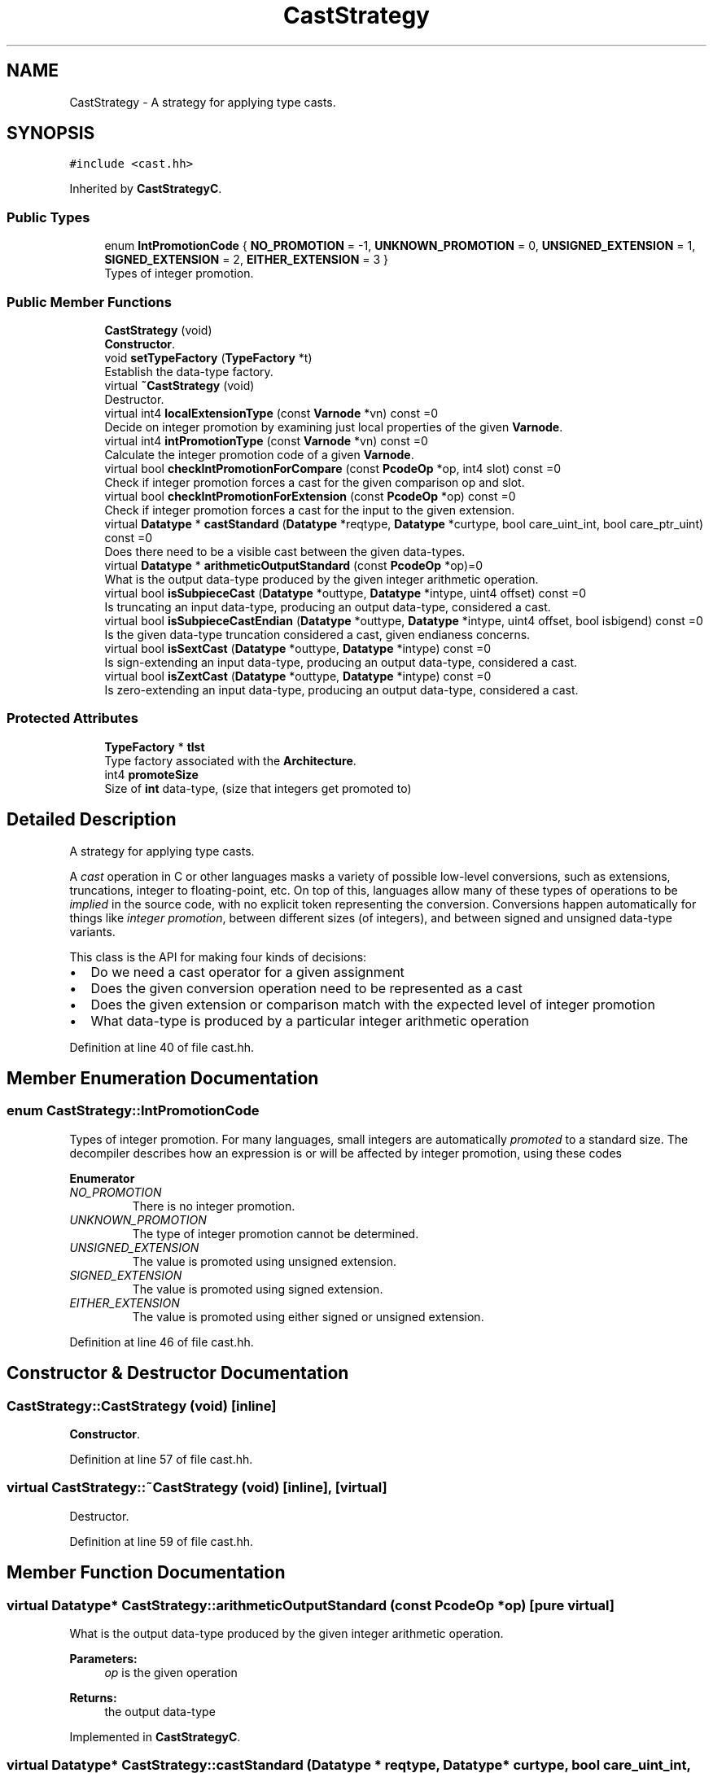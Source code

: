 .TH "CastStrategy" 3 "Sun Apr 14 2019" "decompile" \" -*- nroff -*-
.ad l
.nh
.SH NAME
CastStrategy \- A strategy for applying type casts\&.  

.SH SYNOPSIS
.br
.PP
.PP
\fC#include <cast\&.hh>\fP
.PP
Inherited by \fBCastStrategyC\fP\&.
.SS "Public Types"

.in +1c
.ti -1c
.RI "enum \fBIntPromotionCode\fP { \fBNO_PROMOTION\fP = -1, \fBUNKNOWN_PROMOTION\fP = 0, \fBUNSIGNED_EXTENSION\fP = 1, \fBSIGNED_EXTENSION\fP = 2, \fBEITHER_EXTENSION\fP = 3 }"
.br
.RI "Types of integer promotion\&. "
.in -1c
.SS "Public Member Functions"

.in +1c
.ti -1c
.RI "\fBCastStrategy\fP (void)"
.br
.RI "\fBConstructor\fP\&. "
.ti -1c
.RI "void \fBsetTypeFactory\fP (\fBTypeFactory\fP *t)"
.br
.RI "Establish the data-type factory\&. "
.ti -1c
.RI "virtual \fB~CastStrategy\fP (void)"
.br
.RI "Destructor\&. "
.ti -1c
.RI "virtual int4 \fBlocalExtensionType\fP (const \fBVarnode\fP *vn) const =0"
.br
.RI "Decide on integer promotion by examining just local properties of the given \fBVarnode\fP\&. "
.ti -1c
.RI "virtual int4 \fBintPromotionType\fP (const \fBVarnode\fP *vn) const =0"
.br
.RI "Calculate the integer promotion code of a given \fBVarnode\fP\&. "
.ti -1c
.RI "virtual bool \fBcheckIntPromotionForCompare\fP (const \fBPcodeOp\fP *op, int4 slot) const =0"
.br
.RI "Check if integer promotion forces a cast for the given comparison op and slot\&. "
.ti -1c
.RI "virtual bool \fBcheckIntPromotionForExtension\fP (const \fBPcodeOp\fP *op) const =0"
.br
.RI "Check if integer promotion forces a cast for the input to the given extension\&. "
.ti -1c
.RI "virtual \fBDatatype\fP * \fBcastStandard\fP (\fBDatatype\fP *reqtype, \fBDatatype\fP *curtype, bool care_uint_int, bool care_ptr_uint) const =0"
.br
.RI "Does there need to be a visible cast between the given data-types\&. "
.ti -1c
.RI "virtual \fBDatatype\fP * \fBarithmeticOutputStandard\fP (const \fBPcodeOp\fP *op)=0"
.br
.RI "What is the output data-type produced by the given integer arithmetic operation\&. "
.ti -1c
.RI "virtual bool \fBisSubpieceCast\fP (\fBDatatype\fP *outtype, \fBDatatype\fP *intype, uint4 offset) const =0"
.br
.RI "Is truncating an input data-type, producing an output data-type, considered a cast\&. "
.ti -1c
.RI "virtual bool \fBisSubpieceCastEndian\fP (\fBDatatype\fP *outtype, \fBDatatype\fP *intype, uint4 offset, bool isbigend) const =0"
.br
.RI "Is the given data-type truncation considered a cast, given endianess concerns\&. "
.ti -1c
.RI "virtual bool \fBisSextCast\fP (\fBDatatype\fP *outtype, \fBDatatype\fP *intype) const =0"
.br
.RI "Is sign-extending an input data-type, producing an output data-type, considered a cast\&. "
.ti -1c
.RI "virtual bool \fBisZextCast\fP (\fBDatatype\fP *outtype, \fBDatatype\fP *intype) const =0"
.br
.RI "Is zero-extending an input data-type, producing an output data-type, considered a cast\&. "
.in -1c
.SS "Protected Attributes"

.in +1c
.ti -1c
.RI "\fBTypeFactory\fP * \fBtlst\fP"
.br
.RI "Type factory associated with the \fBArchitecture\fP\&. "
.ti -1c
.RI "int4 \fBpromoteSize\fP"
.br
.RI "Size of \fBint\fP data-type, (size that integers get promoted to) "
.in -1c
.SH "Detailed Description"
.PP 
A strategy for applying type casts\&. 

A \fIcast\fP operation in C or other languages masks a variety of possible low-level conversions, such as extensions, truncations, integer to floating-point, etc\&. On top of this, languages allow many of these types of operations to be \fIimplied\fP in the source code, with no explicit token representing the conversion\&. Conversions happen automatically for things like \fIinteger\fP \fIpromotion\fP, between different sizes (of integers), and between signed and unsigned data-type variants\&.
.PP
This class is the API for making four kinds of decisions:
.IP "\(bu" 2
Do we need a cast operator for a given assignment
.IP "\(bu" 2
Does the given conversion operation need to be represented as a cast
.IP "\(bu" 2
Does the given extension or comparison match with the expected level of integer promotion
.IP "\(bu" 2
What data-type is produced by a particular integer arithmetic operation 
.PP

.PP
Definition at line 40 of file cast\&.hh\&.
.SH "Member Enumeration Documentation"
.PP 
.SS "enum \fBCastStrategy::IntPromotionCode\fP"

.PP
Types of integer promotion\&. For many languages, small integers are automatically \fIpromoted\fP to a standard size\&. The decompiler describes how an expression is or will be affected by integer promotion, using these codes 
.PP
\fBEnumerator\fP
.in +1c
.TP
\fB\fINO_PROMOTION \fP\fP
There is no integer promotion\&. 
.TP
\fB\fIUNKNOWN_PROMOTION \fP\fP
The type of integer promotion cannot be determined\&. 
.TP
\fB\fIUNSIGNED_EXTENSION \fP\fP
The value is promoted using unsigned extension\&. 
.TP
\fB\fISIGNED_EXTENSION \fP\fP
The value is promoted using signed extension\&. 
.TP
\fB\fIEITHER_EXTENSION \fP\fP
The value is promoted using either signed or unsigned extension\&. 
.PP
Definition at line 46 of file cast\&.hh\&.
.SH "Constructor & Destructor Documentation"
.PP 
.SS "CastStrategy::CastStrategy (void)\fC [inline]\fP"

.PP
\fBConstructor\fP\&. 
.PP
Definition at line 57 of file cast\&.hh\&.
.SS "virtual CastStrategy::~CastStrategy (void)\fC [inline]\fP, \fC [virtual]\fP"

.PP
Destructor\&. 
.PP
Definition at line 59 of file cast\&.hh\&.
.SH "Member Function Documentation"
.PP 
.SS "virtual \fBDatatype\fP* CastStrategy::arithmeticOutputStandard (const \fBPcodeOp\fP * op)\fC [pure virtual]\fP"

.PP
What is the output data-type produced by the given integer arithmetic operation\&. 
.PP
\fBParameters:\fP
.RS 4
\fIop\fP is the given operation 
.RE
.PP
\fBReturns:\fP
.RS 4
the output data-type 
.RE
.PP

.PP
Implemented in \fBCastStrategyC\fP\&.
.SS "virtual \fBDatatype\fP* CastStrategy::castStandard (\fBDatatype\fP * reqtype, \fBDatatype\fP * curtype, bool care_uint_int, bool care_ptr_uint) const\fC [pure virtual]\fP"

.PP
Does there need to be a visible cast between the given data-types\&. The cast is from a \fIcurrent\fP data-type to an \fIexpected\fP data-type\&. NULL is returned if no cast is required, otherwise the data-type to cast to (usually the expected data-type) is returned\&. 
.PP
\fBParameters:\fP
.RS 4
\fIreqtype\fP is the \fIexpected\fP data-type 
.br
\fIcurtype\fP is the \fIcurrent\fP data-type 
.br
\fIcare_uint_int\fP is \fBtrue\fP if we care about a change in signedness 
.br
\fIcare_ptr_uint\fP is \fBtrue\fP if we care about conversions between pointers and unsigned values 
.RE
.PP
\fBReturns:\fP
.RS 4
NULL to indicate no cast, or the data-type to cast to 
.RE
.PP

.PP
Implemented in \fBCastStrategyJava\fP, and \fBCastStrategyC\fP\&.
.SS "virtual bool CastStrategy::checkIntPromotionForCompare (const \fBPcodeOp\fP * op, int4 slot) const\fC [pure virtual]\fP"

.PP
Check if integer promotion forces a cast for the given comparison op and slot\&. Compute to what level the given slot has seen integer promotion and if a cast is required before the comparison operator makes sense\&. 
.PP
\fBParameters:\fP
.RS 4
\fIop\fP is the given comparison operator 
.br
\fIslot\fP is the input slot being tested 
.RE
.PP
\fBReturns:\fP
.RS 4
\fBtrue\fP if a cast is required before comparing 
.RE
.PP

.PP
Implemented in \fBCastStrategyC\fP\&.
.SS "virtual bool CastStrategy::checkIntPromotionForExtension (const \fBPcodeOp\fP * op) const\fC [pure virtual]\fP"

.PP
Check if integer promotion forces a cast for the input to the given extension\&. Compute to what level the given slot has seen integer promotion and if a cast is required before the extension operator makes sense\&. 
.PP
\fBParameters:\fP
.RS 4
\fIop\fP is the given extension operator INT_ZEXT or INT_SEXT 
.RE
.PP
\fBReturns:\fP
.RS 4
\fBtrue\fP if a cast is required before extending 
.RE
.PP

.PP
Implemented in \fBCastStrategyC\fP\&.
.SS "virtual int4 CastStrategy::intPromotionType (const \fBVarnode\fP * vn) const\fC [pure virtual]\fP"

.PP
Calculate the integer promotion code of a given \fBVarnode\fP\&. Recursively examine the expression defining the \fBVarnode\fP as necessary 
.PP
\fBParameters:\fP
.RS 4
\fIvn\fP is the given \fBVarnode\fP 
.RE
.PP
\fBReturns:\fP
.RS 4
the IntPromotionCode 
.RE
.PP

.PP
Implemented in \fBCastStrategyC\fP\&.
.SS "virtual bool CastStrategy::isSextCast (\fBDatatype\fP * outtype, \fBDatatype\fP * intype) const\fC [pure virtual]\fP"

.PP
Is sign-extending an input data-type, producing an output data-type, considered a cast\&. Data-types must be provided from the input and output of an INT_SEXT operation\&. 
.PP
\fBParameters:\fP
.RS 4
\fIouttype\fP is the output data-type 
.br
\fIintype\fP is the input data-type 
.RE
.PP
\fBReturns:\fP
.RS 4
\fBtrue\fP if the INT_SEXT should be represented as a cast 
.RE
.PP

.PP
Implemented in \fBCastStrategyC\fP\&.
.SS "virtual bool CastStrategy::isSubpieceCast (\fBDatatype\fP * outtype, \fBDatatype\fP * intype, uint4 offset) const\fC [pure virtual]\fP"

.PP
Is truncating an input data-type, producing an output data-type, considered a cast\&. Data-types must be provided from the input and output of a SUBPIECE operation\&. 
.PP
\fBParameters:\fP
.RS 4
\fIouttype\fP is the output data-type 
.br
\fIintype\fP is the input data-type 
.br
\fIoffset\fP is number of bytes truncated by the SUBPIECE 
.RE
.PP
\fBReturns:\fP
.RS 4
\fBtrue\fP if the SUBPIECE should be represented as a cast 
.RE
.PP

.PP
Implemented in \fBCastStrategyC\fP\&.
.SS "virtual bool CastStrategy::isSubpieceCastEndian (\fBDatatype\fP * outtype, \fBDatatype\fP * intype, uint4 offset, bool isbigend) const\fC [pure virtual]\fP"

.PP
Is the given data-type truncation considered a cast, given endianess concerns\&. This is equivalent to \fBisSubpieceCast()\fP but where the truncation is accomplished by pulling bytes directly out of memory\&. We assume the input data-type is layed down in memory, and we pull the output value starting at a given byte offset\&. 
.PP
\fBParameters:\fP
.RS 4
\fIouttype\fP is the output data-type 
.br
\fIintype\fP is the input data-type 
.br
\fIoffset\fP is the given byte offset (into the input memory) 
.br
\fIisbigend\fP is \fBtrue\fP if the address space holding the memory is big endian\&. 
.RE
.PP
\fBReturns:\fP
.RS 4
\fBtrue\fP if the truncation should be represented as a cast 
.RE
.PP

.PP
Implemented in \fBCastStrategyC\fP\&.
.SS "virtual bool CastStrategy::isZextCast (\fBDatatype\fP * outtype, \fBDatatype\fP * intype) const\fC [pure virtual]\fP"

.PP
Is zero-extending an input data-type, producing an output data-type, considered a cast\&. Data-types must be provided from the input and output of an INT_ZEXT operation\&. 
.PP
\fBParameters:\fP
.RS 4
\fIouttype\fP is the output data-type 
.br
\fIintype\fP is the input data-type 
.RE
.PP
\fBReturns:\fP
.RS 4
\fBtrue\fP if the INT_ZEXT should be represented as a cast 
.RE
.PP

.PP
Implemented in \fBCastStrategyJava\fP, and \fBCastStrategyC\fP\&.
.SS "virtual int4 CastStrategy::localExtensionType (const \fBVarnode\fP * vn) const\fC [pure virtual]\fP"

.PP
Decide on integer promotion by examining just local properties of the given \fBVarnode\fP\&. 
.PP
\fBParameters:\fP
.RS 4
\fIvn\fP is the given \fBVarnode\fP 
.RE
.PP
\fBReturns:\fP
.RS 4
an IntPromotionCode (excluding NO_PROMOTION) 
.RE
.PP

.PP
Implemented in \fBCastStrategyC\fP\&.
.SS "void CastStrategy::setTypeFactory (\fBTypeFactory\fP * t)"

.PP
Establish the data-type factory\&. Sets the \fBTypeFactory\fP used to produce data-types for the \fBarithmeticOutputStandard()\fP method 
.PP
\fBParameters:\fP
.RS 4
\fIt\fP is the \fBTypeFactory\fP 
.RE
.PP

.PP
Definition at line 21 of file cast\&.cc\&.
.SH "Member Data Documentation"
.PP 
.SS "int4 CastStrategy::promoteSize\fC [protected]\fP"

.PP
Size of \fBint\fP data-type, (size that integers get promoted to) 
.PP
Definition at line 55 of file cast\&.hh\&.
.SS "\fBTypeFactory\fP* CastStrategy::tlst\fC [protected]\fP"

.PP
Type factory associated with the \fBArchitecture\fP\&. 
.PP
Definition at line 54 of file cast\&.hh\&.

.SH "Author"
.PP 
Generated automatically by Doxygen for decompile from the source code\&.
